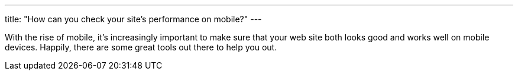 ---
title: "How can you check your site's performance on mobile?"
---

With the rise of mobile, it's increasingly important to make sure that your
web site both looks good and works well on mobile devices.
//
Happily, there are some great tools out there to help you out.

